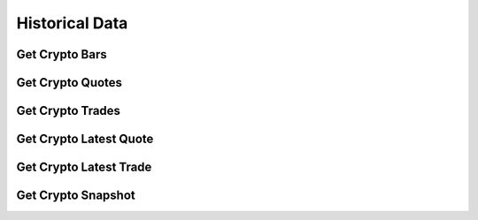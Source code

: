 ===============
Historical Data
===============


Get Crypto Bars
---------------

.. automethod:: alpaca.data.historical.crypto.CryptoHistoricalDataClient.get_crypto_bars


Get Crypto Quotes
-----------------

.. automethod:: alpaca.data.historical.crypto.CryptoHistoricalDataClient.get_crypto_quotes


Get Crypto Trades
-----------------

.. automethod:: alpaca.data.historical.crypto.CryptoHistoricalDataClient.get_crypto_trades


Get Crypto Latest Quote
-----------------------

.. automethod:: alpaca.data.historical.crypto.CryptoHistoricalDataClient.get_crypto_latest_quote


Get Crypto Latest Trade
-----------------------

.. automethod:: alpaca.data.historical.crypto.CryptoHistoricalDataClient.get_crypto_latest_trade


Get Crypto Snapshot
-------------------

.. automethod:: alpaca.data.historical.crypto.CryptoHistoricalDataClient.get_crypto_snapshot